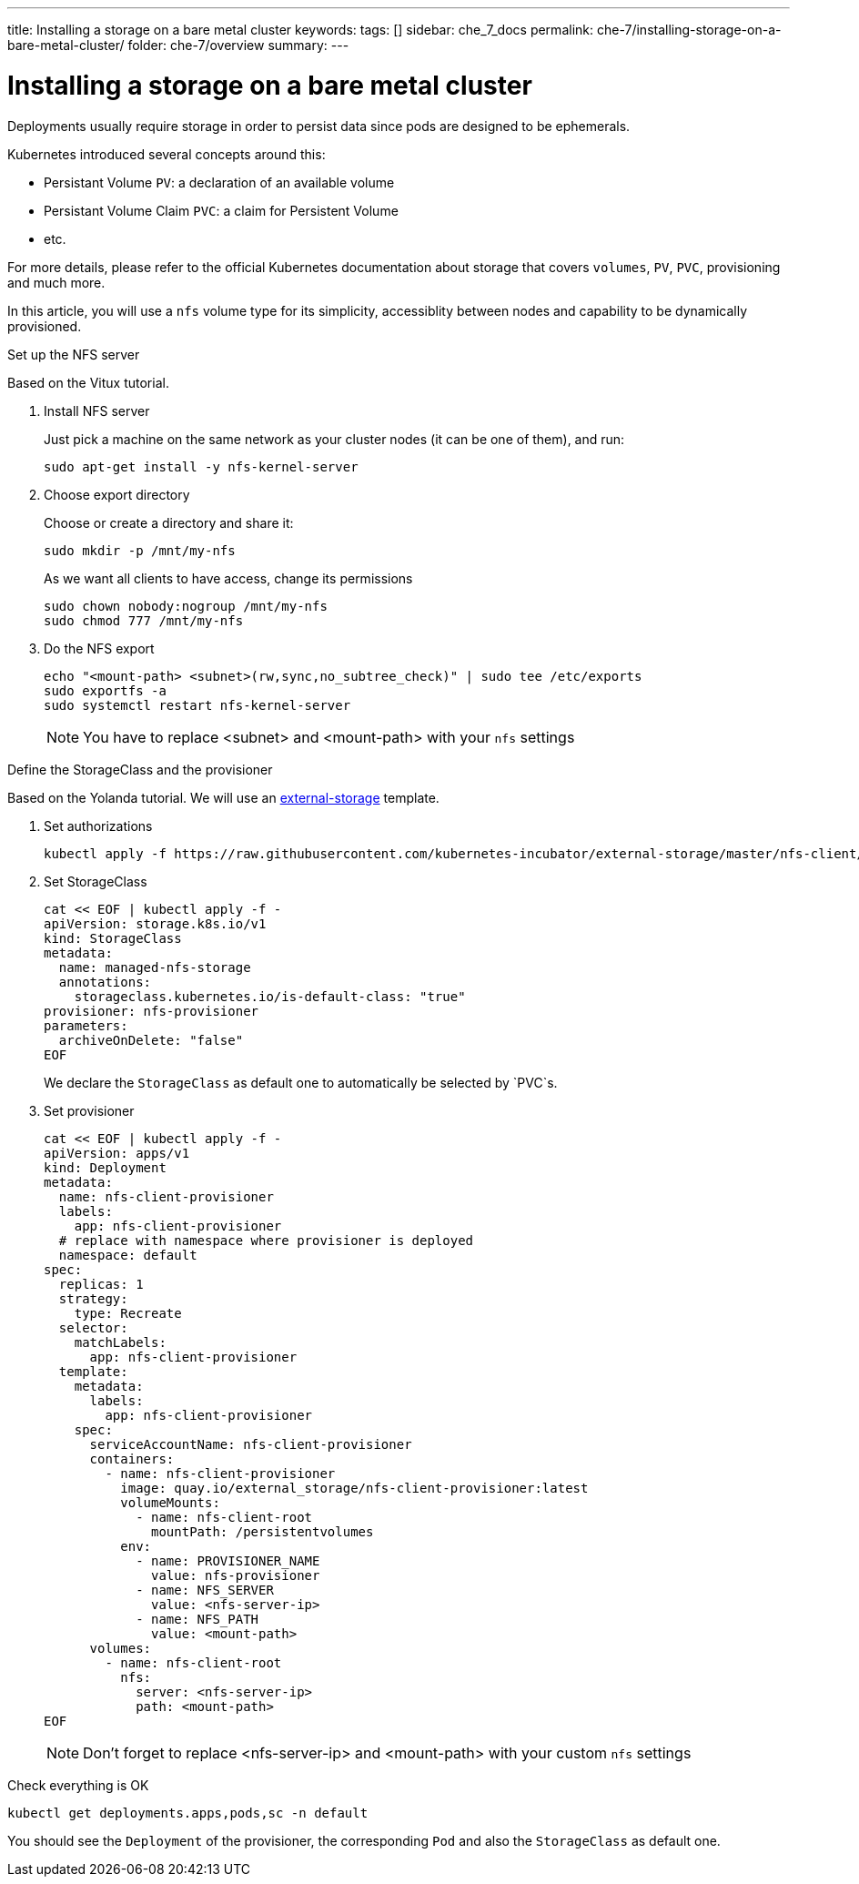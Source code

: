 ---
title: Installing a storage on a bare metal cluster
keywords:
tags: []
sidebar: che_7_docs
permalink: che-7/installing-storage-on-a-bare-metal-cluster/
folder: che-7/overview
summary:
---

[id="installing-a-storage-on-bare-metal-cluster_{context}"]
= Installing a storage on a bare metal cluster

Deployments usually require storage in order to persist data since pods are designed to be ephemerals.

Kubernetes introduced several concepts around this:

* Persistant Volume `PV`: a declaration of an available volume
* Persistant Volume Claim `PVC`: a claim for Persistent Volume
* etc.

For more details, please refer to the official Kubernetes documentation about storage that covers `volumes`, `PV`, `PVC`, provisioning and much more.

In this article, you will use a `nfs` volume type for its simplicity, accessiblity between nodes and capability to be dynamically provisioned.

.Set up the NFS server

Based on the Vitux tutorial.

. Install NFS server
+
Just pick a machine on the same network as your cluster nodes (it can be one of them), and run:
+
----
sudo apt-get install -y nfs-kernel-server
----

. Choose export directory
+
Choose or create a directory and share it:
+
----
sudo mkdir -p /mnt/my-nfs
----
+
As we want all clients to have access, change its permissions
+
----
sudo chown nobody:nogroup /mnt/my-nfs
sudo chmod 777 /mnt/my-nfs
----

. Do the NFS export
+
----
echo "<mount-path> <subnet>(rw,sync,no_subtree_check)" | sudo tee /etc/exports
sudo exportfs -a
sudo systemctl restart nfs-kernel-server
----
+
[NOTE]
====
You have to replace <subnet> and <mount-path> with your `nfs` settings
====

.Define the StorageClass and the provisioner

Based on the Yolanda tutorial.
We will use an link:https://github.com/kubernetes-incubator/external-storage[external-storage] template.

. Set authorizations
+
----
kubectl apply -f https://raw.githubusercontent.com/kubernetes-incubator/external-storage/master/nfs-client/deploy/rbac.yaml
----

. Set StorageClass
+
----
cat << EOF | kubectl apply -f -
apiVersion: storage.k8s.io/v1
kind: StorageClass
metadata:
  name: managed-nfs-storage
  annotations: 
    storageclass.kubernetes.io/is-default-class: "true"
provisioner: nfs-provisioner
parameters:
  archiveOnDelete: "false"
EOF
----
+
We declare the `StorageClass` as default one to automatically be selected by `PVC`s.

. Set provisioner
+
----
cat << EOF | kubectl apply -f -
apiVersion: apps/v1
kind: Deployment
metadata:
  name: nfs-client-provisioner
  labels:
    app: nfs-client-provisioner
  # replace with namespace where provisioner is deployed
  namespace: default
spec:
  replicas: 1
  strategy:
    type: Recreate
  selector:
    matchLabels:
      app: nfs-client-provisioner
  template:
    metadata:
      labels:
        app: nfs-client-provisioner
    spec:
      serviceAccountName: nfs-client-provisioner
      containers:
        - name: nfs-client-provisioner
          image: quay.io/external_storage/nfs-client-provisioner:latest
          volumeMounts:
            - name: nfs-client-root
              mountPath: /persistentvolumes
          env:
            - name: PROVISIONER_NAME
              value: nfs-provisioner
            - name: NFS_SERVER
              value: <nfs-server-ip>
            - name: NFS_PATH
              value: <mount-path>
      volumes:
        - name: nfs-client-root
          nfs:
            server: <nfs-server-ip>
            path: <mount-path>
EOF
----
+
[NOTE]
====
Don't forget to replace <nfs-server-ip> and <mount-path> with your custom `nfs` settings
====

.Check everything is OK

----
kubectl get deployments.apps,pods,sc -n default
----

You should see the `Deployment` of the provisioner, the corresponding `Pod` and also the `StorageClass` as default one.